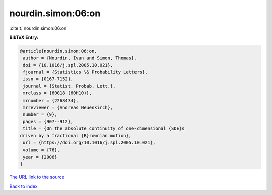 nourdin.simon:06:on
===================

:cite:t:`nourdin.simon:06:on`

**BibTeX Entry:**

.. code-block:: bibtex

   @article{nourdin.simon:06:on,
    author = {Nourdin, Ivan and Simon, Thomas},
    doi = {10.1016/j.spl.2005.10.021},
    fjournal = {Statistics \& Probability Letters},
    issn = {0167-7152},
    journal = {Statist. Probab. Lett.},
    mrclass = {60G18 (60H10)},
    mrnumber = {2268434},
    mrreviewer = {Andreas Neuenkirch},
    number = {9},
    pages = {907--912},
    title = {On the absolute continuity of one-dimensional {SDE}s
   driven by a fractional {B}rownian motion},
    url = {https://doi.org/10.1016/j.spl.2005.10.021},
    volume = {76},
    year = {2006}
   }

`The URL link to the source <ttps://doi.org/10.1016/j.spl.2005.10.021}>`__


`Back to index <../By-Cite-Keys.html>`__
